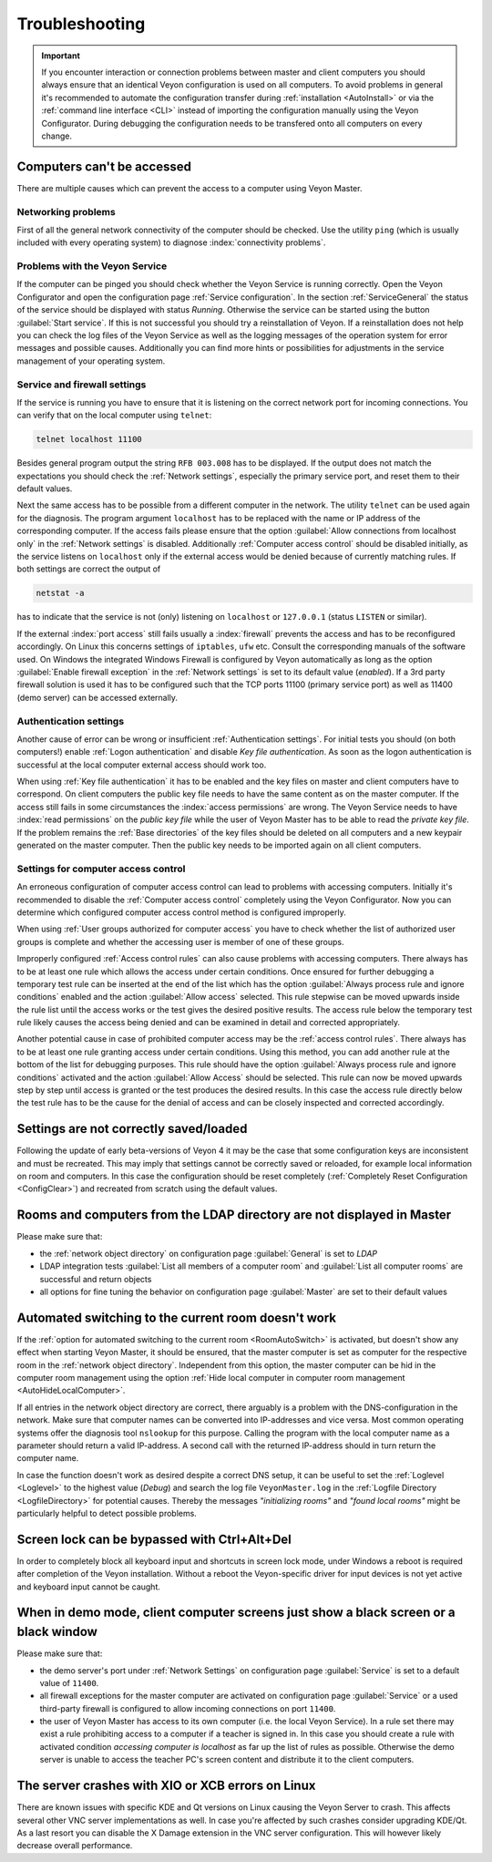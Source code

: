 .. index:: troubleshooting, debugging, error analysis, error correction

.. _Troubleshooting:

Troubleshooting
===============

.. important:: If you encounter interaction or connection problems between master and client computers you should always ensure that an identical Veyon configuration is used on all computers. To avoid problems in general it's recommended to automate the configuration transfer during :ref:`installation <AutoInstall>` or via the :ref:`command line interface <CLI>` instead of importing the configuration manually using the Veyon Configurator. During debugging the configuration needs to be transfered onto all computers on every change.

Computers can't be accessed
---------------------------

There are multiple causes which can prevent the access to a computer using Veyon Master.

Networking problems
+++++++++++++++++++

First of all the general network connectivity of the computer should be checked. Use the utility ``ping`` (which is usually included with every operating system) to diagnose :index:`connectivity problems`.

Problems with the Veyon Service
+++++++++++++++++++++++++++++++

If the computer can be pinged you should check whether the Veyon Service is running correctly. Open the Veyon Configurator and open the configuration page :ref:`Service configuration`. In the section :ref:`ServiceGeneral` the status of the service should be displayed with status *Running*. Otherwise the service can be started using the button :guilabel:`Start service`. If this is not successful you should try a reinstallation of Veyon. If a reinstallation does not help you can check the log files of the Veyon Service as well as the logging messages of the operation system for error messages and possible causes. Additionally you can find more hints or possibilities for adjustments in the service management of your operating system.

.. index:: telnet, netstat

Service and firewall settings
+++++++++++++++++++++++++++++

If the service is running you have to ensure that it is listening on the correct network port for incoming connections. You can verify that on the local computer using ``telnet``:

.. code-block:: none

    telnet localhost 11100

Besides general program output the string ``RFB 003.008`` has to be displayed. If the output does not match the expectations you should check the :ref:`Network settings`, especially the primary service port, and reset them to their default values.

Next the same access has to be possible from a different computer in the network. The utility ``telnet`` can be used again for the diagnosis. The program argument ``localhost`` has to be replaced with the name or IP address of the corresponding computer. If the access fails please ensure that the option :guilabel:`Allow connections from localhost only` in the :ref:`Network settings` is disabled. Additionally :ref:`Computer access control` should be disabled initially, as the service listens on ``localhost`` only if the external access would be denied because of currently matching rules. If both settings are correct the output of

.. code-block:: none

    netstat -a

has to indicate that the service is not (only) listening on ``localhost`` or ``127.0.0.1`` (status ``LISTEN`` or similar).

If the external :index:`port access` still fails usually a :index:`firewall` prevents the access and has to be reconfigured accordingly. On Linux this concerns settings of ``iptables``, ``ufw`` etc. Consult the corresponding manuals of the software used. On Windows the integrated Windows Firewall is configured by Veyon automatically as long as the option :guilabel:`Enable firewall exception` in the :ref:`Network settings` is set to its default value (*enabled*). If a 3rd party firewall solution is used it has to be configured such that the TCP ports 11100 (primary service port) as well as 11400 (demo server) can be accessed externally.

Authentication settings
+++++++++++++++++++++++

Another cause of error can be wrong or insufficient :ref:`Authentication settings`. For initial tests you should (on both computers!) enable :ref:`Logon authentication` and disable *Key file authentication*. As soon as the logon authentication is successful at the local computer external access should work too.

When using :ref:`Key file authentication` it has to be enabled and the key files on master and client computers have to correspond. On client computers the public key file needs to have the same content as on the master computer. If the access still fails in some circumstances the :index:`access permissions` are wrong. The Veyon Service needs to have :index:`read permissions` on the *public key file* while the user of Veyon Master has to be able to read the *private key file*. If the problem remains the :ref:`Base directories` of the key files should be deleted on all computers and a new keypair generated on the master computer. Then the public key needs to be imported again on all client computers.

Settings for computer access control
++++++++++++++++++++++++++++++++++++

An erroneous configuration of computer access control can lead to problems with accessing computers. Initially it's recommended to disable the :ref:`Computer access control` completely using the Veyon Configurator. Now you can determine which configured computer access control method is configured improperly.

When using :ref:`User groups authorized for computer access` you have to check whether the list of authorized user groups is complete and whether the accessing user is member of one of these groups.

Improperly configured :ref:`Access control rules` can also cause problems with accessing computers. There always has to be at least one rule which allows the access under certain conditions. Once ensured for further debugging a temporary test rule can be inserted at the end of the list which has the option :guilabel:`Always process rule and ignore conditions` enabled and the action :guilabel:`Allow access` selected. This rule stepwise can be moved upwards inside the rule list until the access works or the test gives the desired positive results. The access rule below the temporary test rule likely causes the access being denied and can be examined in detail and corrected appropriately.

Another potential cause in case of prohibited computer access may be the :ref:`access control rules`. There always
has to be at least one rule granting access under certain conditions. Using this method, you can add another
rule at the bottom of the list for debugging purposes. This rule should have the option
:guilabel:`Always process rule and ignore conditions` activated and the action :guilabel:`Allow Access` should
be selected. This rule can now be moved upwards step by step until access is granted or the test produces the
desired results. In this case the access rule directly below the test rule has to be the cause for the denial
of access and can be closely inspected and corrected accordingly.

Settings are not correctly saved/loaded
---------------------------------------

Following the update of early beta-versions of Veyon 4 it may be the case that some configuration keys are
inconsistent and must be recreated. This may imply that settings cannot be correctly saved or reloaded, for
example local information on room and computers. In this case the configuration should be reset completely
(:ref:`Completely Reset Configuration <ConfigClear>`) and recreated from scratch using the default values.

Rooms and computers from the LDAP directory are not displayed in Master
-----------------------------------------------------------------------

Please make sure that:

* the :ref:`network object directory` on configuration page :guilabel:`General` is set to *LDAP*
* LDAP integration tests :guilabel:`List all members of a computer room` and :guilabel:`List all computer rooms` are successful and return objects
* all options for fine tuning the behavior on configuration page :guilabel:`Master` are set to their default values

Automated switching to the current room doesn't work
----------------------------------------------------

If the :ref:`option for automated switching to the current room <RoomAutoSwitch>` is activated, but doesn't show
any effect when starting Veyon Master, it should be ensured, that the master computer is set as computer for the
respective room in the :ref:`network object directory`. Independent from this option, the master computer can
be hid in the computer room management using the option :ref:`Hide local computer in computer room management <AutoHideLocalComputer>`.

If all entries in the network object directory are correct, there arguably is a problem with the DNS-configuration
in the network. Make sure that computer names can be converted into IP-addresses and vice versa. Most common
operating systems offer the diagnosis tool ``nslookup`` for this purpose. Calling the program with the local
computer name as a parameter should return a valid IP-address. A second call with the returned IP-address should
in turn return the computer name.

In case the function doesn't work as desired despite a correct DNS setup, it can be useful to set the
:ref:`Loglevel <Loglevel>` to the highest value (*Debug*) and search the log file ``VeyonMaster.log`` in the
:ref:`Logfile Directory <LogfileDirectory>` for potential causes. Thereby the messages *"initializing rooms"* and
*"found local rooms"* might be particularly helpful to detect possible problems.

Screen lock can be bypassed with Ctrl+Alt+Del
---------------------------------------------

In order to completely block all keyboard input and shortcuts in screen lock mode, under Windows a reboot is
required after completion of the Veyon installation. Without a reboot the Veyon-specific driver for input devices
is not yet active and keyboard input cannot be caught.

When in demo mode, client computer screens just show a black screen or a black window
-------------------------------------------------------------------------------------

Please make sure that:

* the demo server's port under :ref:`Network Settings` on configuration page :guilabel:`Service` is set to a default value of ``11400``.
* all firewall exceptions for the master computer are activated on configuration page :guilabel:`Service` or a used third-party firewall is configured to allow incoming connections on port ``11400``.
* the user of Veyon Master has access to its own computer (i.e. the local Veyon Service). In a rule set there may exist a rule prohibiting access to a computer if a teacher is signed in. In this case you should create a rule with activated condition *accessing computer is localhost* as far up the list of rules as possible. Otherwise the demo server is unable to access the teacher PC's screen content and distribute it to the client computers.  

The server crashes with XIO or XCB errors on Linux
---------------------------------------------------

There are known issues with specific KDE and Qt versions on Linux causing the Veyon Server to crash. This affects several other VNC server implementations as well. In case you're affected by such crashes consider upgrading KDE/Qt. As a last resort you can disable the X Damage extension in the VNC server configuration. This will however likely decrease overall performance.
